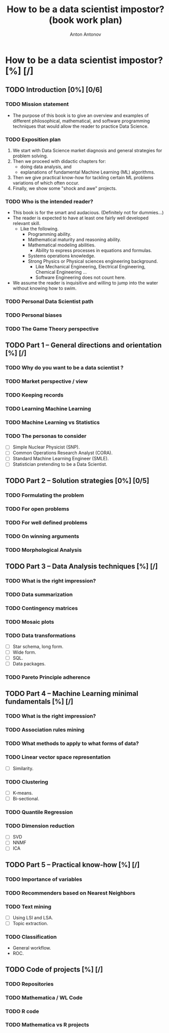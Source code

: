 #+TITLE: How to be a data scientist impostor? (book work plan)
#+AUTHOR: Anton Antonov
#+EMAIL: antononcube@gmail.com
#+TODO: TODO ONGOING MAYBE | DONE CANCELED 
#+OPTIONS: toc:1 num:0

* How to be a data scientist impostor? [%] [/]
** TODO Introduction [0%] [0/6]
*** TODO Mission statement
- The purpose of this book is to give an overview and examples of different philosophical, mathematical, and software programming techniques that would allow the reader to practice Data Science.
*** TODO Exposition plan
1) We start with Data Science market diagnosis and general strategies for problem solving.
2) Then we proceed with didactic chapters for:
   - doing data analysis, and
   - explanations of fundamental Machine Learning (ML) algorithms.
3) Then we give practical know-how for tackling certain ML problems variations of which often occur.
4) Finally, we show some "shock and awe" projects.
*** TODO Who is the intended reader?
- This book is for the smart and audacious. (Definitely not for dummies...)
- The reader is expected to have at least one fairly well developed relevant skill. 
  - Like the following.
    - Programming ability.
    - Mathematical maturity and reasoning ability.
    - Mathematical modeling abilities.
      - Ability to express processes in equations and formulas.
    - Systems operations knowledge.
    - Strong Physics or Physical sciences engineering background.
      - Like Mechanical Engineering, Electrical Engineering, Chemical Engineering ...
      - Software Engineering does not count here.
- We assume the reader is inquisitive and willing to jump into the water without knowing how to swim.
*** TODO Personal Data Scientist path
*** TODO Personal biases
*** TODO The Game Theory perspective
** TODO Part 1 -- General directions and orientation [%] [/]
*** TODO Why do you want to be a data scientist ?
*** TODO Market perspective / view
*** TODO Keeping records
*** TODO Learning Machine Learning
*** TODO Machine Learning vs Statistics
*** TODO The personas to consider
- [ ] Simple Nuclear Physicist (SNP).
- [ ] Common Operations Research Analyst (CORA).
- [ ] Standard Machine Learning Engineer (SMLE).
- [ ] Statistician pretending to be a Data Scientist.
** TODO Part 2 -- Solution strategies [0%] [0/5]
*** TODO Formulating the problem
*** TODO For open problems
*** TODO For well defined problems
*** TODO On winning arguments
*** TODO Morphological Analysis
** TODO Part 3 -- Data Analysis techniques [%] [/]
*** TODO What is the right impression?
*** TODO Data summarization
*** TODO Contingency matrices
*** TODO Mosaic plots
*** TODO Data transformations
- [ ] Star schema, long form.
- [ ] Wide form.
- [ ] SQL.
- [ ] Data packages.
*** TODO Pareto Principle adherence
** TODO Part 4 -- Machine Learning minimal fundamentals [%] [/]
*** TODO What is the right impression?
*** TODO Association rules mining
*** TODO What methods to apply to what forms of data?
*** TODO Linear vector space representation
- [ ] Similarity.
*** TODO Clustering
- [ ] K-means.
- [ ] Bi-sectional.
*** TODO Quantile Regression
*** TODO Dimension reduction
- [ ] SVD
- [ ] NNMF
- [ ] ICA
** TODO Part 5 -- Practical know-how [%] [/]
*** TODO Importance of variables
*** TODO Recommenders based on Nearest Neighbors
*** TODO Text mining
- [ ] Using LSI and LSA.
- [ ] Topic extraction.
*** TODO Classification
- General workflow.
- ROC.
** TODO Code of projects [%] [/]
*** TODO Repositories
*** TODO Mathematica / WL Code
*** TODO R code
*** TODO Mathematica vs R projects

